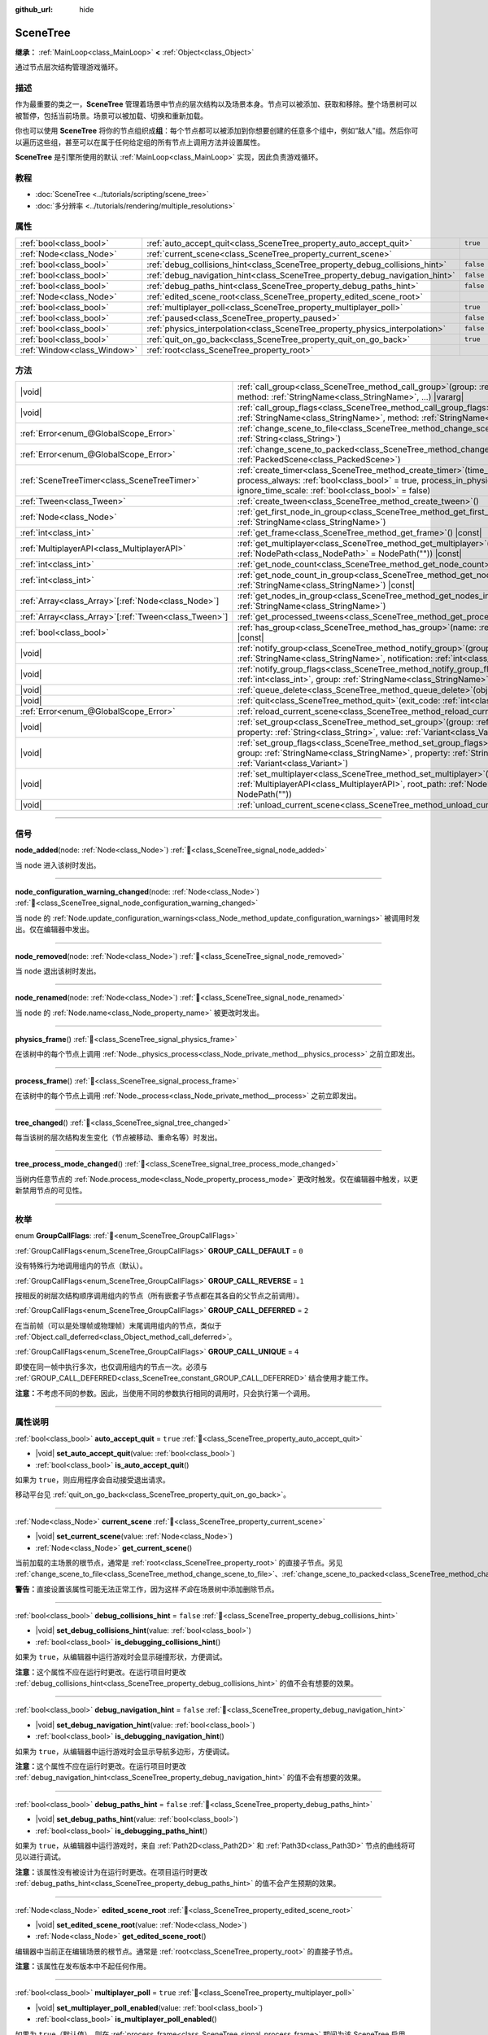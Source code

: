 :github_url: hide

.. DO NOT EDIT THIS FILE!!!
.. Generated automatically from Godot engine sources.
.. Generator: https://github.com/godotengine/godot/tree/4.3/doc/tools/make_rst.py.
.. XML source: https://github.com/godotengine/godot/tree/4.3/doc/classes/SceneTree.xml.

.. _class_SceneTree:

SceneTree
=========

**继承：** :ref:`MainLoop<class_MainLoop>` **<** :ref:`Object<class_Object>`

通过节点层次结构管理游戏循环。

.. rst-class:: classref-introduction-group

描述
----

作为最重要的类之一，\ **SceneTree** 管理着场景中节点的层次结构以及场景本身。节点可以被添加、获取和移除。整个场景树可以被暂停，包括当前场景。场景可以被加载、切换和重新加载。

你也可以使用 **SceneTree** 将你的节点组织成\ **组**\ ：每个节点都可以被添加到你想要创建的任意多个组中，例如“敌人”组。然后你可以遍历这些组，甚至可以在属于任何给定组的所有节点上调用方法并设置属性。

\ **SceneTree** 是引擎所使用的默认 :ref:`MainLoop<class_MainLoop>` 实现，因此负责游戏循环。

.. rst-class:: classref-introduction-group

教程
----

- :doc:`SceneTree <../tutorials/scripting/scene_tree>`

- :doc:`多分辨率 <../tutorials/rendering/multiple_resolutions>`

.. rst-class:: classref-reftable-group

属性
----

.. table::
   :widths: auto

   +-----------------------------+------------------------------------------------------------------------------+-----------+
   | :ref:`bool<class_bool>`     | :ref:`auto_accept_quit<class_SceneTree_property_auto_accept_quit>`           | ``true``  |
   +-----------------------------+------------------------------------------------------------------------------+-----------+
   | :ref:`Node<class_Node>`     | :ref:`current_scene<class_SceneTree_property_current_scene>`                 |           |
   +-----------------------------+------------------------------------------------------------------------------+-----------+
   | :ref:`bool<class_bool>`     | :ref:`debug_collisions_hint<class_SceneTree_property_debug_collisions_hint>` | ``false`` |
   +-----------------------------+------------------------------------------------------------------------------+-----------+
   | :ref:`bool<class_bool>`     | :ref:`debug_navigation_hint<class_SceneTree_property_debug_navigation_hint>` | ``false`` |
   +-----------------------------+------------------------------------------------------------------------------+-----------+
   | :ref:`bool<class_bool>`     | :ref:`debug_paths_hint<class_SceneTree_property_debug_paths_hint>`           | ``false`` |
   +-----------------------------+------------------------------------------------------------------------------+-----------+
   | :ref:`Node<class_Node>`     | :ref:`edited_scene_root<class_SceneTree_property_edited_scene_root>`         |           |
   +-----------------------------+------------------------------------------------------------------------------+-----------+
   | :ref:`bool<class_bool>`     | :ref:`multiplayer_poll<class_SceneTree_property_multiplayer_poll>`           | ``true``  |
   +-----------------------------+------------------------------------------------------------------------------+-----------+
   | :ref:`bool<class_bool>`     | :ref:`paused<class_SceneTree_property_paused>`                               | ``false`` |
   +-----------------------------+------------------------------------------------------------------------------+-----------+
   | :ref:`bool<class_bool>`     | :ref:`physics_interpolation<class_SceneTree_property_physics_interpolation>` | ``false`` |
   +-----------------------------+------------------------------------------------------------------------------+-----------+
   | :ref:`bool<class_bool>`     | :ref:`quit_on_go_back<class_SceneTree_property_quit_on_go_back>`             | ``true``  |
   +-----------------------------+------------------------------------------------------------------------------+-----------+
   | :ref:`Window<class_Window>` | :ref:`root<class_SceneTree_property_root>`                                   |           |
   +-----------------------------+------------------------------------------------------------------------------+-----------+

.. rst-class:: classref-reftable-group

方法
----

.. table::
   :widths: auto

   +--------------------------------------------------------+------------------------------------------------------------------------------------------------------------------------------------------------------------------------------------------------------------------------------------------------------------------+
   | |void|                                                 | :ref:`call_group<class_SceneTree_method_call_group>`\ (\ group\: :ref:`StringName<class_StringName>`, method\: :ref:`StringName<class_StringName>`, ...\ ) |vararg|                                                                                              |
   +--------------------------------------------------------+------------------------------------------------------------------------------------------------------------------------------------------------------------------------------------------------------------------------------------------------------------------+
   | |void|                                                 | :ref:`call_group_flags<class_SceneTree_method_call_group_flags>`\ (\ flags\: :ref:`int<class_int>`, group\: :ref:`StringName<class_StringName>`, method\: :ref:`StringName<class_StringName>`, ...\ ) |vararg|                                                   |
   +--------------------------------------------------------+------------------------------------------------------------------------------------------------------------------------------------------------------------------------------------------------------------------------------------------------------------------+
   | :ref:`Error<enum_@GlobalScope_Error>`                  | :ref:`change_scene_to_file<class_SceneTree_method_change_scene_to_file>`\ (\ path\: :ref:`String<class_String>`\ )                                                                                                                                               |
   +--------------------------------------------------------+------------------------------------------------------------------------------------------------------------------------------------------------------------------------------------------------------------------------------------------------------------------+
   | :ref:`Error<enum_@GlobalScope_Error>`                  | :ref:`change_scene_to_packed<class_SceneTree_method_change_scene_to_packed>`\ (\ packed_scene\: :ref:`PackedScene<class_PackedScene>`\ )                                                                                                                         |
   +--------------------------------------------------------+------------------------------------------------------------------------------------------------------------------------------------------------------------------------------------------------------------------------------------------------------------------+
   | :ref:`SceneTreeTimer<class_SceneTreeTimer>`            | :ref:`create_timer<class_SceneTree_method_create_timer>`\ (\ time_sec\: :ref:`float<class_float>`, process_always\: :ref:`bool<class_bool>` = true, process_in_physics\: :ref:`bool<class_bool>` = false, ignore_time_scale\: :ref:`bool<class_bool>` = false\ ) |
   +--------------------------------------------------------+------------------------------------------------------------------------------------------------------------------------------------------------------------------------------------------------------------------------------------------------------------------+
   | :ref:`Tween<class_Tween>`                              | :ref:`create_tween<class_SceneTree_method_create_tween>`\ (\ )                                                                                                                                                                                                   |
   +--------------------------------------------------------+------------------------------------------------------------------------------------------------------------------------------------------------------------------------------------------------------------------------------------------------------------------+
   | :ref:`Node<class_Node>`                                | :ref:`get_first_node_in_group<class_SceneTree_method_get_first_node_in_group>`\ (\ group\: :ref:`StringName<class_StringName>`\ )                                                                                                                                |
   +--------------------------------------------------------+------------------------------------------------------------------------------------------------------------------------------------------------------------------------------------------------------------------------------------------------------------------+
   | :ref:`int<class_int>`                                  | :ref:`get_frame<class_SceneTree_method_get_frame>`\ (\ ) |const|                                                                                                                                                                                                 |
   +--------------------------------------------------------+------------------------------------------------------------------------------------------------------------------------------------------------------------------------------------------------------------------------------------------------------------------+
   | :ref:`MultiplayerAPI<class_MultiplayerAPI>`            | :ref:`get_multiplayer<class_SceneTree_method_get_multiplayer>`\ (\ for_path\: :ref:`NodePath<class_NodePath>` = NodePath("")\ ) |const|                                                                                                                          |
   +--------------------------------------------------------+------------------------------------------------------------------------------------------------------------------------------------------------------------------------------------------------------------------------------------------------------------------+
   | :ref:`int<class_int>`                                  | :ref:`get_node_count<class_SceneTree_method_get_node_count>`\ (\ ) |const|                                                                                                                                                                                       |
   +--------------------------------------------------------+------------------------------------------------------------------------------------------------------------------------------------------------------------------------------------------------------------------------------------------------------------------+
   | :ref:`int<class_int>`                                  | :ref:`get_node_count_in_group<class_SceneTree_method_get_node_count_in_group>`\ (\ group\: :ref:`StringName<class_StringName>`\ ) |const|                                                                                                                        |
   +--------------------------------------------------------+------------------------------------------------------------------------------------------------------------------------------------------------------------------------------------------------------------------------------------------------------------------+
   | :ref:`Array<class_Array>`\[:ref:`Node<class_Node>`\]   | :ref:`get_nodes_in_group<class_SceneTree_method_get_nodes_in_group>`\ (\ group\: :ref:`StringName<class_StringName>`\ )                                                                                                                                          |
   +--------------------------------------------------------+------------------------------------------------------------------------------------------------------------------------------------------------------------------------------------------------------------------------------------------------------------------+
   | :ref:`Array<class_Array>`\[:ref:`Tween<class_Tween>`\] | :ref:`get_processed_tweens<class_SceneTree_method_get_processed_tweens>`\ (\ )                                                                                                                                                                                   |
   +--------------------------------------------------------+------------------------------------------------------------------------------------------------------------------------------------------------------------------------------------------------------------------------------------------------------------------+
   | :ref:`bool<class_bool>`                                | :ref:`has_group<class_SceneTree_method_has_group>`\ (\ name\: :ref:`StringName<class_StringName>`\ ) |const|                                                                                                                                                     |
   +--------------------------------------------------------+------------------------------------------------------------------------------------------------------------------------------------------------------------------------------------------------------------------------------------------------------------------+
   | |void|                                                 | :ref:`notify_group<class_SceneTree_method_notify_group>`\ (\ group\: :ref:`StringName<class_StringName>`, notification\: :ref:`int<class_int>`\ )                                                                                                                |
   +--------------------------------------------------------+------------------------------------------------------------------------------------------------------------------------------------------------------------------------------------------------------------------------------------------------------------------+
   | |void|                                                 | :ref:`notify_group_flags<class_SceneTree_method_notify_group_flags>`\ (\ call_flags\: :ref:`int<class_int>`, group\: :ref:`StringName<class_StringName>`, notification\: :ref:`int<class_int>`\ )                                                                |
   +--------------------------------------------------------+------------------------------------------------------------------------------------------------------------------------------------------------------------------------------------------------------------------------------------------------------------------+
   | |void|                                                 | :ref:`queue_delete<class_SceneTree_method_queue_delete>`\ (\ obj\: :ref:`Object<class_Object>`\ )                                                                                                                                                                |
   +--------------------------------------------------------+------------------------------------------------------------------------------------------------------------------------------------------------------------------------------------------------------------------------------------------------------------------+
   | |void|                                                 | :ref:`quit<class_SceneTree_method_quit>`\ (\ exit_code\: :ref:`int<class_int>` = 0\ )                                                                                                                                                                            |
   +--------------------------------------------------------+------------------------------------------------------------------------------------------------------------------------------------------------------------------------------------------------------------------------------------------------------------------+
   | :ref:`Error<enum_@GlobalScope_Error>`                  | :ref:`reload_current_scene<class_SceneTree_method_reload_current_scene>`\ (\ )                                                                                                                                                                                   |
   +--------------------------------------------------------+------------------------------------------------------------------------------------------------------------------------------------------------------------------------------------------------------------------------------------------------------------------+
   | |void|                                                 | :ref:`set_group<class_SceneTree_method_set_group>`\ (\ group\: :ref:`StringName<class_StringName>`, property\: :ref:`String<class_String>`, value\: :ref:`Variant<class_Variant>`\ )                                                                             |
   +--------------------------------------------------------+------------------------------------------------------------------------------------------------------------------------------------------------------------------------------------------------------------------------------------------------------------------+
   | |void|                                                 | :ref:`set_group_flags<class_SceneTree_method_set_group_flags>`\ (\ call_flags\: :ref:`int<class_int>`, group\: :ref:`StringName<class_StringName>`, property\: :ref:`String<class_String>`, value\: :ref:`Variant<class_Variant>`\ )                             |
   +--------------------------------------------------------+------------------------------------------------------------------------------------------------------------------------------------------------------------------------------------------------------------------------------------------------------------------+
   | |void|                                                 | :ref:`set_multiplayer<class_SceneTree_method_set_multiplayer>`\ (\ multiplayer\: :ref:`MultiplayerAPI<class_MultiplayerAPI>`, root_path\: :ref:`NodePath<class_NodePath>` = NodePath("")\ )                                                                      |
   +--------------------------------------------------------+------------------------------------------------------------------------------------------------------------------------------------------------------------------------------------------------------------------------------------------------------------------+
   | |void|                                                 | :ref:`unload_current_scene<class_SceneTree_method_unload_current_scene>`\ (\ )                                                                                                                                                                                   |
   +--------------------------------------------------------+------------------------------------------------------------------------------------------------------------------------------------------------------------------------------------------------------------------------------------------------------------------+

.. rst-class:: classref-section-separator

----

.. rst-class:: classref-descriptions-group

信号
----

.. _class_SceneTree_signal_node_added:

.. rst-class:: classref-signal

**node_added**\ (\ node\: :ref:`Node<class_Node>`\ ) :ref:`🔗<class_SceneTree_signal_node_added>`

当 ``node`` 进入该树时发出。

.. rst-class:: classref-item-separator

----

.. _class_SceneTree_signal_node_configuration_warning_changed:

.. rst-class:: classref-signal

**node_configuration_warning_changed**\ (\ node\: :ref:`Node<class_Node>`\ ) :ref:`🔗<class_SceneTree_signal_node_configuration_warning_changed>`

当 ``node`` 的 :ref:`Node.update_configuration_warnings<class_Node_method_update_configuration_warnings>` 被调用时发出。仅在编辑器中发出。

.. rst-class:: classref-item-separator

----

.. _class_SceneTree_signal_node_removed:

.. rst-class:: classref-signal

**node_removed**\ (\ node\: :ref:`Node<class_Node>`\ ) :ref:`🔗<class_SceneTree_signal_node_removed>`

当 ``node`` 退出该树时发出。

.. rst-class:: classref-item-separator

----

.. _class_SceneTree_signal_node_renamed:

.. rst-class:: classref-signal

**node_renamed**\ (\ node\: :ref:`Node<class_Node>`\ ) :ref:`🔗<class_SceneTree_signal_node_renamed>`

当 ``node`` 的 :ref:`Node.name<class_Node_property_name>` 被更改时发出。

.. rst-class:: classref-item-separator

----

.. _class_SceneTree_signal_physics_frame:

.. rst-class:: classref-signal

**physics_frame**\ (\ ) :ref:`🔗<class_SceneTree_signal_physics_frame>`

在该树中的每个节点上调用 :ref:`Node._physics_process<class_Node_private_method__physics_process>` 之前立即发出。

.. rst-class:: classref-item-separator

----

.. _class_SceneTree_signal_process_frame:

.. rst-class:: classref-signal

**process_frame**\ (\ ) :ref:`🔗<class_SceneTree_signal_process_frame>`

在该树中的每个节点上调用 :ref:`Node._process<class_Node_private_method__process>` 之前立即发出。

.. rst-class:: classref-item-separator

----

.. _class_SceneTree_signal_tree_changed:

.. rst-class:: classref-signal

**tree_changed**\ (\ ) :ref:`🔗<class_SceneTree_signal_tree_changed>`

每当该树的层次结构发生变化（节点被移动、重命名等）时发出。

.. rst-class:: classref-item-separator

----

.. _class_SceneTree_signal_tree_process_mode_changed:

.. rst-class:: classref-signal

**tree_process_mode_changed**\ (\ ) :ref:`🔗<class_SceneTree_signal_tree_process_mode_changed>`

当树内任意节点的 :ref:`Node.process_mode<class_Node_property_process_mode>` 更改时触发。仅在编辑器中触发，以更新禁用节点的可见性。

.. rst-class:: classref-section-separator

----

.. rst-class:: classref-descriptions-group

枚举
----

.. _enum_SceneTree_GroupCallFlags:

.. rst-class:: classref-enumeration

enum **GroupCallFlags**: :ref:`🔗<enum_SceneTree_GroupCallFlags>`

.. _class_SceneTree_constant_GROUP_CALL_DEFAULT:

.. rst-class:: classref-enumeration-constant

:ref:`GroupCallFlags<enum_SceneTree_GroupCallFlags>` **GROUP_CALL_DEFAULT** = ``0``

没有特殊行为地调用组内的节点（默认）。

.. _class_SceneTree_constant_GROUP_CALL_REVERSE:

.. rst-class:: classref-enumeration-constant

:ref:`GroupCallFlags<enum_SceneTree_GroupCallFlags>` **GROUP_CALL_REVERSE** = ``1``

按相反的树层次结构顺序调用组内的节点（所有嵌套子节点都在其各自的父节点之前调用）。

.. _class_SceneTree_constant_GROUP_CALL_DEFERRED:

.. rst-class:: classref-enumeration-constant

:ref:`GroupCallFlags<enum_SceneTree_GroupCallFlags>` **GROUP_CALL_DEFERRED** = ``2``

在当前帧（可以是处理帧或物理帧）末尾调用组内的节点，类似于 :ref:`Object.call_deferred<class_Object_method_call_deferred>`\ 。

.. _class_SceneTree_constant_GROUP_CALL_UNIQUE:

.. rst-class:: classref-enumeration-constant

:ref:`GroupCallFlags<enum_SceneTree_GroupCallFlags>` **GROUP_CALL_UNIQUE** = ``4``

即使在同一帧中执行多次，也仅调用组内的节点一次。必须与 :ref:`GROUP_CALL_DEFERRED<class_SceneTree_constant_GROUP_CALL_DEFERRED>` 结合使用才能工作。

\ **注意：**\ 不考虑不同的参数。因此，当使用不同的参数执行相同的调用时，只会执行第一个调用。

.. rst-class:: classref-section-separator

----

.. rst-class:: classref-descriptions-group

属性说明
--------

.. _class_SceneTree_property_auto_accept_quit:

.. rst-class:: classref-property

:ref:`bool<class_bool>` **auto_accept_quit** = ``true`` :ref:`🔗<class_SceneTree_property_auto_accept_quit>`

.. rst-class:: classref-property-setget

- |void| **set_auto_accept_quit**\ (\ value\: :ref:`bool<class_bool>`\ )
- :ref:`bool<class_bool>` **is_auto_accept_quit**\ (\ )

如果为 ``true``\ ，则应用程序会自动接受退出请求。

移动平台见 :ref:`quit_on_go_back<class_SceneTree_property_quit_on_go_back>`\ 。

.. rst-class:: classref-item-separator

----

.. _class_SceneTree_property_current_scene:

.. rst-class:: classref-property

:ref:`Node<class_Node>` **current_scene** :ref:`🔗<class_SceneTree_property_current_scene>`

.. rst-class:: classref-property-setget

- |void| **set_current_scene**\ (\ value\: :ref:`Node<class_Node>`\ )
- :ref:`Node<class_Node>` **get_current_scene**\ (\ )

当前加载的主场景的根节点，通常是 :ref:`root<class_SceneTree_property_root>` 的直接子节点。另见 :ref:`change_scene_to_file<class_SceneTree_method_change_scene_to_file>`\ 、\ :ref:`change_scene_to_packed<class_SceneTree_method_change_scene_to_packed>`\ 、\ :ref:`reload_current_scene<class_SceneTree_method_reload_current_scene>`\ 。

\ **警告：**\ 直接设置该属性可能无法正常工作，因为这样\ *不会*\ 在场景树中添加删除节点。

.. rst-class:: classref-item-separator

----

.. _class_SceneTree_property_debug_collisions_hint:

.. rst-class:: classref-property

:ref:`bool<class_bool>` **debug_collisions_hint** = ``false`` :ref:`🔗<class_SceneTree_property_debug_collisions_hint>`

.. rst-class:: classref-property-setget

- |void| **set_debug_collisions_hint**\ (\ value\: :ref:`bool<class_bool>`\ )
- :ref:`bool<class_bool>` **is_debugging_collisions_hint**\ (\ )

如果为 ``true``\ ，从编辑器中运行游戏时会显示碰撞形状，方便调试。

\ **注意：**\ 这个属性不应在运行时更改。在运行项目时更改 :ref:`debug_collisions_hint<class_SceneTree_property_debug_collisions_hint>` 的值不会有想要的效果。

.. rst-class:: classref-item-separator

----

.. _class_SceneTree_property_debug_navigation_hint:

.. rst-class:: classref-property

:ref:`bool<class_bool>` **debug_navigation_hint** = ``false`` :ref:`🔗<class_SceneTree_property_debug_navigation_hint>`

.. rst-class:: classref-property-setget

- |void| **set_debug_navigation_hint**\ (\ value\: :ref:`bool<class_bool>`\ )
- :ref:`bool<class_bool>` **is_debugging_navigation_hint**\ (\ )

如果为 ``true``\ ，从编辑器中运行游戏时会显示导航多边形，方便调试。

\ **注意：**\ 这个属性不应在运行时更改。在运行项目时更改 :ref:`debug_navigation_hint<class_SceneTree_property_debug_navigation_hint>` 的值不会有想要的效果。

.. rst-class:: classref-item-separator

----

.. _class_SceneTree_property_debug_paths_hint:

.. rst-class:: classref-property

:ref:`bool<class_bool>` **debug_paths_hint** = ``false`` :ref:`🔗<class_SceneTree_property_debug_paths_hint>`

.. rst-class:: classref-property-setget

- |void| **set_debug_paths_hint**\ (\ value\: :ref:`bool<class_bool>`\ )
- :ref:`bool<class_bool>` **is_debugging_paths_hint**\ (\ )

如果为 ``true``\ ，从编辑器中运行游戏时，来自 :ref:`Path2D<class_Path2D>` 和 :ref:`Path3D<class_Path3D>` 节点的曲线将可见以进行调试。

\ **注意：**\ 该属性没有被设计为在运行时更改。在项目运行时更改 :ref:`debug_paths_hint<class_SceneTree_property_debug_paths_hint>` 的值不会产生预期的效果。

.. rst-class:: classref-item-separator

----

.. _class_SceneTree_property_edited_scene_root:

.. rst-class:: classref-property

:ref:`Node<class_Node>` **edited_scene_root** :ref:`🔗<class_SceneTree_property_edited_scene_root>`

.. rst-class:: classref-property-setget

- |void| **set_edited_scene_root**\ (\ value\: :ref:`Node<class_Node>`\ )
- :ref:`Node<class_Node>` **get_edited_scene_root**\ (\ )

编辑器中当前正在编辑场景的根节点。通常是 :ref:`root<class_SceneTree_property_root>` 的直接子节点。

\ **注意：**\ 该属性在发布版本中不起任何作用。

.. rst-class:: classref-item-separator

----

.. _class_SceneTree_property_multiplayer_poll:

.. rst-class:: classref-property

:ref:`bool<class_bool>` **multiplayer_poll** = ``true`` :ref:`🔗<class_SceneTree_property_multiplayer_poll>`

.. rst-class:: classref-property-setget

- |void| **set_multiplayer_poll_enabled**\ (\ value\: :ref:`bool<class_bool>`\ )
- :ref:`bool<class_bool>` **is_multiplayer_poll_enabled**\ (\ )

如果为 ``true``\ （默认值），则在 :ref:`process_frame<class_SceneTree_signal_process_frame>` 期间为该 SceneTree 启用 :ref:`MultiplayerAPI<class_MultiplayerAPI>` 的自动轮询。

如果为 ``false``\ ，则需要手动调用 :ref:`MultiplayerAPI.poll<class_MultiplayerAPI_method_poll>` 以处理网络数据包并下发 RPC。这允许在一个不同的循环（例如物理、线程、特定时间步长）中运行 RPC，并在从线程访问 :ref:`MultiplayerAPI<class_MultiplayerAPI>` 时进行手动 :ref:`Mutex<class_Mutex>` 保护。

.. rst-class:: classref-item-separator

----

.. _class_SceneTree_property_paused:

.. rst-class:: classref-property

:ref:`bool<class_bool>` **paused** = ``false`` :ref:`🔗<class_SceneTree_property_paused>`

.. rst-class:: classref-property-setget

- |void| **set_pause**\ (\ value\: :ref:`bool<class_bool>`\ )
- :ref:`bool<class_bool>` **is_paused**\ (\ )

如果为 ``true``\ ，则该场景树被视为暂停。这会导致以下行为：

- 2D 和 3D 物理将停止，包括碰撞检测和相关信号。

- 根据每个节点的 :ref:`Node.process_mode<class_Node_property_process_mode>`\ ，它们的 :ref:`Node._process<class_Node_private_method__process>`\ 、\ :ref:`Node._physics_process<class_Node_private_method__physics_process>` 和 :ref:`Node._input<class_Node_private_method__input>` 回调方法可能不再被调用。

.. rst-class:: classref-item-separator

----

.. _class_SceneTree_property_physics_interpolation:

.. rst-class:: classref-property

:ref:`bool<class_bool>` **physics_interpolation** = ``false`` :ref:`🔗<class_SceneTree_property_physics_interpolation>`

.. rst-class:: classref-property-setget

- |void| **set_physics_interpolation_enabled**\ (\ value\: :ref:`bool<class_bool>`\ )
- :ref:`bool<class_bool>` **is_physics_interpolation_enabled**\ (\ )

如果为 ``true``\ ，则渲染器将在最后两个变换之间插入物理对象的变换，这样即使物理刻度与渲染帧不一致，也能看到平滑的运动。

该属性的默认值由 :ref:`ProjectSettings.physics/common/physics_interpolation<class_ProjectSettings_property_physics/common/physics_interpolation>` 控制。

.. rst-class:: classref-item-separator

----

.. _class_SceneTree_property_quit_on_go_back:

.. rst-class:: classref-property

:ref:`bool<class_bool>` **quit_on_go_back** = ``true`` :ref:`🔗<class_SceneTree_property_quit_on_go_back>`

.. rst-class:: classref-property-setget

- |void| **set_quit_on_go_back**\ (\ value\: :ref:`bool<class_bool>`\ )
- :ref:`bool<class_bool>` **is_quit_on_go_back**\ (\ )

如果为 ``true``\ ，则该应用程序会在导航返回时自动退出（例如在 Android 上使用系统“返回”键）。

禁用这个选项时，如果要处理“返回”按钮，请使用 :ref:`DisplayServer.WINDOW_EVENT_GO_BACK_REQUEST<class_DisplayServer_constant_WINDOW_EVENT_GO_BACK_REQUEST>`\ 。

.. rst-class:: classref-item-separator

----

.. _class_SceneTree_property_root:

.. rst-class:: classref-property

:ref:`Window<class_Window>` **root** :ref:`🔗<class_SceneTree_property_root>`

.. rst-class:: classref-property-setget

- :ref:`Window<class_Window>` **get_root**\ (\ )

场景树的根 :ref:`Window<class_Window>`\ 。这是场景树的最顶层 :ref:`Node<class_Node>`\ ，始终存在。绝对 :ref:`NodePath<class_NodePath>` 始终从这个节点开始。加载的 :ref:`current_scene<class_SceneTree_property_current_scene>` 以及“项目设置”中配置的\ :doc:`自动加载 <../tutorials/scripting/singletons_autoload>`\ 可能也是根节点的子节点。

\ **警告：**\ 请勿删除该节点。删除会导致不稳定的行为并引起崩溃。

.. rst-class:: classref-section-separator

----

.. rst-class:: classref-descriptions-group

方法说明
--------

.. _class_SceneTree_method_call_group:

.. rst-class:: classref-method

|void| **call_group**\ (\ group\: :ref:`StringName<class_StringName>`, method\: :ref:`StringName<class_StringName>`, ...\ ) |vararg| :ref:`🔗<class_SceneTree_method_call_group>`

在该树内添加到给定 ``group``\ 的每个节点上调用 ``method``\ 。你可以通过在该方法调用末尾指定参数来将参数传递给 ``method``\ 。无法调用 ``method`` 的节点（因为该方法不存在或参数不匹配）将被忽略。另见 :ref:`set_group<class_SceneTree_method_set_group>` 和 :ref:`notify_group<class_SceneTree_method_notify_group>`\ 。

\ **注意：**\ 该方法立即作用于所有选定的节点，这可能会在某些性能密集型情况下导致卡顿。

\ **注意：**\ 在 C# 中，当引用内置的 Godot 方法时，\ ``method`` 必须使用 snake_case。最好使用 ``MethodName`` 类中公开的名称，以避免在每次调用时分配新的 :ref:`StringName<class_StringName>`\ 。

.. rst-class:: classref-item-separator

----

.. _class_SceneTree_method_call_group_flags:

.. rst-class:: classref-method

|void| **call_group_flags**\ (\ flags\: :ref:`int<class_int>`, group\: :ref:`StringName<class_StringName>`, method\: :ref:`StringName<class_StringName>`, ...\ ) |vararg| :ref:`🔗<class_SceneTree_method_call_group_flags>`

在树内添加到给定 ``group`` 的每个节点上调用给定的 ``method``\ 。使用 ``flags`` 自定义该方法的行为（请参阅 :ref:`GroupCallFlags<enum_SceneTree_GroupCallFlags>`\ ）。\ ``method`` 的附加参数可以在该方法的末尾传递。无法调用 ``method`` 的节点（因为该方法不存在或参数不匹配）将被忽略。

::

    # 在帧末尾以相反的树顺序，在 “enemies” 组的所有节点上调用 “hide”。
    get_tree().call_group_flags(
            SceneTree.GROUP_CALL_DEFERRED | SceneTree.GROUP_CALL_REVERSE,
            "enemies", "hide")

\ **注意：**\ 在 C# 中，当引用内置的 Godot 方法时，\ ``method`` 必须使用 snake_case。最好使用 ``MethodName`` 类中公开的名称，以避免在每次调用时分配新的 :ref:`StringName<class_StringName>`\ 。

.. rst-class:: classref-item-separator

----

.. _class_SceneTree_method_change_scene_to_file:

.. rst-class:: classref-method

:ref:`Error<enum_@GlobalScope_Error>` **change_scene_to_file**\ (\ path\: :ref:`String<class_String>`\ ) :ref:`🔗<class_SceneTree_method_change_scene_to_file>`

将位于给定路径 ``path`` 的场景加载进一个 :ref:`PackedScene<class_PackedScene>` 并新建其实例，然后将正在运行的场景修改为这个场景。

成功时返回 :ref:`@GlobalScope.OK<class_@GlobalScope_constant_OK>`\ ；如果 ``path`` 不能被加载到一个 :ref:`PackedScene<class_PackedScene>` 中，则返回 :ref:`@GlobalScope.ERR_CANT_OPEN<class_@GlobalScope_constant_ERR_CANT_OPEN>`\ ；如果该场景无法被实例化，则返回 :ref:`@GlobalScope.ERR_CANT_CREATE<class_@GlobalScope_constant_ERR_CANT_CREATE>`\ 。

\ **注意：**\ 有关操作顺序的详细信息，请参阅 :ref:`change_scene_to_packed<class_SceneTree_method_change_scene_to_packed>`\ 。

.. rst-class:: classref-item-separator

----

.. _class_SceneTree_method_change_scene_to_packed:

.. rst-class:: classref-method

:ref:`Error<enum_@GlobalScope_Error>` **change_scene_to_packed**\ (\ packed_scene\: :ref:`PackedScene<class_PackedScene>`\ ) :ref:`🔗<class_SceneTree_method_change_scene_to_packed>`

将正在运行的场景更改为给定 :ref:`PackedScene<class_PackedScene>` 的新实例（新实例必须有效）。

成功时返回 :ref:`@GlobalScope.OK<class_@GlobalScope_constant_OK>`\ ，场景无法被实例化时返回 :ref:`@GlobalScope.ERR_CANT_CREATE<class_@GlobalScope_constant_ERR_CANT_CREATE>`\ ，场景无效时返回 :ref:`@GlobalScope.ERR_INVALID_PARAMETER<class_@GlobalScope_constant_ERR_INVALID_PARAMETER>`\ 。

\ **注意：**\ 当 :ref:`change_scene_to_packed<class_SceneTree_method_change_scene_to_packed>` 被调用时，操作按以下顺序发生：

1. 当前场景节点被立即从树中移除。从那时起，在当前（传出）场景上调用的 :ref:`Node.get_tree<class_Node_method_get_tree>` 将返回 ``null``\ 。\ :ref:`current_scene<class_SceneTree_property_current_scene>` 也将变为 ``null``\ ，因为新场景尚不可用。

2. 在帧末尾时，已从树中移除的、之前的当前场景将被删除（从内存中释放），然后新场景将被实例化并添加到树中。\ :ref:`Node.get_tree<class_Node_method_get_tree>` 和 :ref:`current_scene<class_SceneTree_property_current_scene>` 将恢复正常工作。

这确保了两个场景不会同时运行，并且仍然会以类似于 :ref:`Node.queue_free<class_Node_method_queue_free>` 的安全方式释放之前的场景。

.. rst-class:: classref-item-separator

----

.. _class_SceneTree_method_create_timer:

.. rst-class:: classref-method

:ref:`SceneTreeTimer<class_SceneTreeTimer>` **create_timer**\ (\ time_sec\: :ref:`float<class_float>`, process_always\: :ref:`bool<class_bool>` = true, process_in_physics\: :ref:`bool<class_bool>` = false, ignore_time_scale\: :ref:`bool<class_bool>` = false\ ) :ref:`🔗<class_SceneTree_method_create_timer>`

返回一个新的 :ref:`SceneTreeTimer<class_SceneTreeTimer>`\ 。在以秒为单位的 ``time_sec`` 过去后，该计时器将发出 :ref:`SceneTreeTimer.timeout<class_SceneTreeTimer_signal_timeout>` 并自动释放。

如果 ``process_always`` 为 ``false``\ ，则当将 :ref:`paused<class_SceneTree_property_paused>` 设置为 ``true`` 时，该计时器将被暂停。

如果 ``process_in_physics`` 为 ``true``\ ，则该计时器将在物理帧结束时，而不是在过程帧结束时更新。

如果 ``ignore_time_scale`` 为 ``true``\ ，则该计时器将忽略 :ref:`Engine.time_scale<class_Engine_property_time_scale>` 并使用实际的、经过的时间更新。

该方法通常用于创建一次性的延迟计时器，如下例所示：


.. tabs::

 .. code-tab:: gdscript

    func some_function():
        print("开始")
        await get_tree().create_timer(1.0).timeout
        print("结束")

 .. code-tab:: csharp

    public async Task SomeFunction()
    {
        GD.Print("开始");
        await ToSignal(GetTree().CreateTimer(1.0f), SceneTreeTimer.SignalName.Timeout);
        GD.Print("结束");
    }



\ **注意：**\ 该计时器总是在树中的所有节点\ *之后*\ 更新。在该计时器更新之前，将调用节点的 :ref:`Node._process<class_Node_private_method__process>` 方法（如果 ``process_in_physics`` 被设置为 ``true``\ ，则调用 :ref:`Node._physics_process<class_Node_private_method__physics_process>`\ ）。

.. rst-class:: classref-item-separator

----

.. _class_SceneTree_method_create_tween:

.. rst-class:: classref-method

:ref:`Tween<class_Tween>` **create_tween**\ (\ ) :ref:`🔗<class_SceneTree_method_create_tween>`

创建并返回在该树中处理的新的 :ref:`Tween<class_Tween>`\ 。该 Tween 将在下一个处理帧或物理帧中自动开始（取决于其 :ref:`TweenProcessMode<enum_Tween_TweenProcessMode>`\ ）。

\ **注意：**\ 使用该方法创建的 :ref:`Tween<class_Tween>` 不会被绑定到任何 :ref:`Node<class_Node>`\ 。它可能会继续工作，直到没有任何东西可以进行动画。如果希望在 :ref:`Node<class_Node>` 被释放时自动终结该 :ref:`Tween<class_Tween>`\ ，请使用 :ref:`Node.create_tween<class_Node_method_create_tween>` 或 :ref:`Tween.bind_node<class_Tween_method_bind_node>`\ 。

.. rst-class:: classref-item-separator

----

.. _class_SceneTree_method_get_first_node_in_group:

.. rst-class:: classref-method

:ref:`Node<class_Node>` **get_first_node_in_group**\ (\ group\: :ref:`StringName<class_StringName>`\ ) :ref:`🔗<class_SceneTree_method_get_first_node_in_group>`

返回树中找到的第一个加入了 ``group`` 分组的 :ref:`Node<class_Node>`\ ，查找时按照场景层次结构顺序。如果没有找到匹配的节点则返回 ``null``\ 。另见 :ref:`get_nodes_in_group<class_SceneTree_method_get_nodes_in_group>`\ 。

.. rst-class:: classref-item-separator

----

.. _class_SceneTree_method_get_frame:

.. rst-class:: classref-method

:ref:`int<class_int>` **get_frame**\ (\ ) |const| :ref:`🔗<class_SceneTree_method_get_frame>`

返回程序开始运行之后已经处理了多少帧。测量的\ *不是*\ 经过的时间。

.. rst-class:: classref-item-separator

----

.. _class_SceneTree_method_get_multiplayer:

.. rst-class:: classref-method

:ref:`MultiplayerAPI<class_MultiplayerAPI>` **get_multiplayer**\ (\ for_path\: :ref:`NodePath<class_NodePath>` = NodePath("")\ ) |const| :ref:`🔗<class_SceneTree_method_get_multiplayer>`

搜索为给定路径配置的 :ref:`MultiplayerAPI<class_MultiplayerAPI>`\ ，如果不存在，则会搜索父路径，直到找到为止。如果路径为空，或者没有找到，则返回默认路径。参见 :ref:`set_multiplayer<class_SceneTree_method_set_multiplayer>`\ 。

.. rst-class:: classref-item-separator

----

.. _class_SceneTree_method_get_node_count:

.. rst-class:: classref-method

:ref:`int<class_int>` **get_node_count**\ (\ ) |const| :ref:`🔗<class_SceneTree_method_get_node_count>`

返回该树中的节点数。

.. rst-class:: classref-item-separator

----

.. _class_SceneTree_method_get_node_count_in_group:

.. rst-class:: classref-method

:ref:`int<class_int>` **get_node_count_in_group**\ (\ group\: :ref:`StringName<class_StringName>`\ ) |const| :ref:`🔗<class_SceneTree_method_get_node_count_in_group>`

返回分配给给定组的节点数。

.. rst-class:: classref-item-separator

----

.. _class_SceneTree_method_get_nodes_in_group:

.. rst-class:: classref-method

:ref:`Array<class_Array>`\[:ref:`Node<class_Node>`\] **get_nodes_in_group**\ (\ group\: :ref:`StringName<class_StringName>`\ ) :ref:`🔗<class_SceneTree_method_get_nodes_in_group>`

返回一个 :ref:`Array<class_Array>`\ ，其中包含的是树中所有加入了 ``group`` 分组的节点，按照场景层次结构排序。

.. rst-class:: classref-item-separator

----

.. _class_SceneTree_method_get_processed_tweens:

.. rst-class:: classref-method

:ref:`Array<class_Array>`\[:ref:`Tween<class_Tween>`\] **get_processed_tweens**\ (\ ) :ref:`🔗<class_SceneTree_method_get_processed_tweens>`

返回树中当前存在的 :ref:`Tween<class_Tween>` 的 :ref:`Array<class_Array>`\ ，包括暂停的补间。

.. rst-class:: classref-item-separator

----

.. _class_SceneTree_method_has_group:

.. rst-class:: classref-method

:ref:`bool<class_bool>` **has_group**\ (\ name\: :ref:`StringName<class_StringName>`\ ) |const| :ref:`🔗<class_SceneTree_method_has_group>`

如果树中存在添加到给定组 ``name`` 的节点，则返回 ``true``\ 。

.. rst-class:: classref-item-separator

----

.. _class_SceneTree_method_notify_group:

.. rst-class:: classref-method

|void| **notify_group**\ (\ group\: :ref:`StringName<class_StringName>`, notification\: :ref:`int<class_int>`\ ) :ref:`🔗<class_SceneTree_method_notify_group>`

在树内添加到该 ``group`` 的所有节点上，使用给定 ``notification`` 调用 :ref:`Object.notification<class_Object_method_notification>`\ 。另见 :doc:`Godot 通知 <../tutorials/best_practices/godot_notifications>`\ 、\ :ref:`call_group<class_SceneTree_method_call_group>` 和 :ref:`set_group<class_SceneTree_method_set_group>`\ 。

\ **注意：**\ 该方法立即作用于所有选定的节点，这可能会在某些性能密集型情况下导致卡顿。

.. rst-class:: classref-item-separator

----

.. _class_SceneTree_method_notify_group_flags:

.. rst-class:: classref-method

|void| **notify_group_flags**\ (\ call_flags\: :ref:`int<class_int>`, group\: :ref:`StringName<class_StringName>`, notification\: :ref:`int<class_int>`\ ) :ref:`🔗<class_SceneTree_method_notify_group_flags>`

使用给定的 ``notification`` 对添加到 ``group`` 的该树内的所有节点调用 :ref:`Object.notification<class_Object_method_notification>` 。使用 ``call_flags`` 自定义该方法的行为（请参阅 :ref:`GroupCallFlags<enum_SceneTree_GroupCallFlags>`\ ）。

.. rst-class:: classref-item-separator

----

.. _class_SceneTree_method_queue_delete:

.. rst-class:: classref-method

|void| **queue_delete**\ (\ obj\: :ref:`Object<class_Object>`\ ) :ref:`🔗<class_SceneTree_method_queue_delete>`

将要删除的给定 ``obj`` 排队，在当前帧末尾调用其 :ref:`Object.free<class_Object_method_free>`\ 。该方法与 :ref:`Node.queue_free<class_Node_method_queue_free>` 类似。

.. rst-class:: classref-item-separator

----

.. _class_SceneTree_method_quit:

.. rst-class:: classref-method

|void| **quit**\ (\ exit_code\: :ref:`int<class_int>` = 0\ ) :ref:`🔗<class_SceneTree_method_quit>`

使用给定的 ``exit_code`` 在当前迭代结束时退出应用程序。

按照惯例，退出代码 ``0`` 表示成功，而任何其他退出代码表示错误。出于可移植性的原因，它应该在 ``0`` 和 ``125`` （含）之间。

\ **注意：**\ 这个方法在 iOS 上不起作用。相反，根据 `《iOS 人机界面指南》 <https://developer.apple.com/library/archive/qa/qa1561/_index.html>`__ 中的建议，用户应通过 Home 按钮关闭应用程序。

.. rst-class:: classref-item-separator

----

.. _class_SceneTree_method_reload_current_scene:

.. rst-class:: classref-method

:ref:`Error<enum_@GlobalScope_Error>` **reload_current_scene**\ (\ ) :ref:`🔗<class_SceneTree_method_reload_current_scene>`

重新加载当前活动的场景，将 :ref:`current_scene<class_SceneTree_property_current_scene>` 替换为其原始 :ref:`PackedScene<class_PackedScene>` 的新实例。

成功时返回 :ref:`@GlobalScope.OK<class_@GlobalScope_constant_OK>`\ ，如果尚未定义 :ref:`current_scene<class_SceneTree_property_current_scene>`\ ，则返回 :ref:`@GlobalScope.ERR_UNCONFIGURED<class_@GlobalScope_constant_ERR_UNCONFIGURED>`\ ，如果 :ref:`current_scene<class_SceneTree_property_current_scene>` 无法加载到 :ref:`PackedScene<class_PackedScene>` 中，则返回 :ref:`@GlobalScope.ERR_CANT_OPEN<class_@GlobalScope_constant_ERR_CANT_OPEN>`\ ，如果场景无法实例化，则返回 :ref:`@GlobalScope.ERR_CANT_CREATE<class_@GlobalScope_constant_ERR_CANT_CREATE>`\ 。

.. rst-class:: classref-item-separator

----

.. _class_SceneTree_method_set_group:

.. rst-class:: classref-method

|void| **set_group**\ (\ group\: :ref:`StringName<class_StringName>`, property\: :ref:`String<class_String>`, value\: :ref:`Variant<class_Variant>`\ ) :ref:`🔗<class_SceneTree_method_set_group>`

将该树内被添加到给定 ``group`` 的所有节点上的给定 ``property`` 设置为 ``value``\ 。没有 ``property`` 的节点将被忽略。另见 :ref:`call_group<class_SceneTree_method_call_group>` 和 :ref:`notify_group<class_SceneTree_method_notify_group>`\ 。

\ **注意：**\ 该方法立即作用于所有选定的节点上，这可能会在某些性能密集型的情况下导致卡顿。

\ **注意：**\ 在 C# 中，在引用 Godot 内置属性时，\ ``property`` 必须是 snake_case。最好使用 ``PropertyName`` 类中公开的名称，以避免在每次调用时分配一个新的 :ref:`StringName<class_StringName>`\ 。

.. rst-class:: classref-item-separator

----

.. _class_SceneTree_method_set_group_flags:

.. rst-class:: classref-method

|void| **set_group_flags**\ (\ call_flags\: :ref:`int<class_int>`, group\: :ref:`StringName<class_StringName>`, property\: :ref:`String<class_String>`, value\: :ref:`Variant<class_Variant>`\ ) :ref:`🔗<class_SceneTree_method_set_group_flags>`

将该树内被添加到给定 ``group`` 的所有节点上的给定 ``property`` 设置为 ``value``\ 。没有 ``property`` 的节点将被忽略。使用 ``call_flags`` 自定义该方法的行为（请参阅 :ref:`GroupCallFlags<enum_SceneTree_GroupCallFlags>`\ ）。

\ **注意：**\ 在 C# 中，在引用 Godot 内置方法时，\ ``property`` 必须是 snake_case。最好使用 ``SignalName`` 类中公开的名称，以避免在每次调用时分配一个新的 :ref:`StringName<class_StringName>`\ 。

.. rst-class:: classref-item-separator

----

.. _class_SceneTree_method_set_multiplayer:

.. rst-class:: classref-method

|void| **set_multiplayer**\ (\ multiplayer\: :ref:`MultiplayerAPI<class_MultiplayerAPI>`, root_path\: :ref:`NodePath<class_NodePath>` = NodePath("")\ ) :ref:`🔗<class_SceneTree_method_set_multiplayer>`

用给定的 ``root_path`` 设置自定义的 :ref:`MultiplayerAPI<class_MultiplayerAPI>`\ （同时控制相对的子路径），如果 ``root_path`` 为空，则会覆盖默认值。

\ **注意：**\ :ref:`MultiplayerAPI<class_MultiplayerAPI>` 不能为包含 ``root_path`` 的子路径配置，嵌套的自定义多人游戏是不被允许的。例如，如果为 ``"/root/Foo"`` 配置了一项，则为 ``"/root/Foo/Bar"`` 设置一项将导致错误。

.. rst-class:: classref-item-separator

----

.. _class_SceneTree_method_unload_current_scene:

.. rst-class:: classref-method

|void| **unload_current_scene**\ (\ ) :ref:`🔗<class_SceneTree_method_unload_current_scene>`

如果当前场景已加载，调用此方法将进行卸载。

.. |virtual| replace:: :abbr:`virtual (本方法通常需要用户覆盖才能生效。)`
.. |const| replace:: :abbr:`const (本方法无副作用，不会修改该实例的任何成员变量。)`
.. |vararg| replace:: :abbr:`vararg (本方法除了能接受在此处描述的参数外，还能够继续接受任意数量的参数。)`
.. |constructor| replace:: :abbr:`constructor (本方法用于构造某个类型。)`
.. |static| replace:: :abbr:`static (调用本方法无需实例，可直接使用类名进行调用。)`
.. |operator| replace:: :abbr:`operator (本方法描述的是使用本类型作为左操作数的有效运算符。)`
.. |bitfield| replace:: :abbr:`BitField (这个值是由下列位标志构成位掩码的整数。)`
.. |void| replace:: :abbr:`void (无返回值。)`
